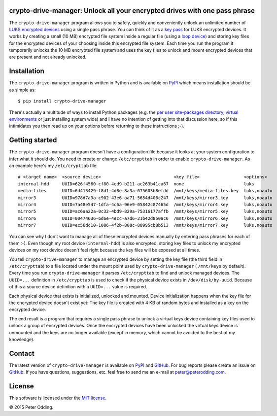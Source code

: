 crypto-drive-manager: Unlock all your encrypted drives with one pass phrase
---------------------------------------------------------------------------

The ``crypto-drive-manager`` program allows you to safely, quickly and
conveniently unlock an unlimited number of `LUKS encrypted devices`_ using a
single pass phrase. You can think of it as a `key pass`_ for LUKS encrypted
devices. It works by creating a small (10 MB) encrypted file system inside a
regular file (using a `loop device`_) and storing key files for the encrypted
devices of your choosing inside this encrypted file system. Each time you run
the program it temporarily unlocks the 10 MB encrypted file system and uses the
key files to unlock and mount encrypted devices that are present and not
already unlocked.

.. contents::
   :local:

Installation
------------

The ``crypto-drive-manager`` program is written in Python and is available on
PyPI_ which means installation should be as simple as::

  $ pip install crypto-drive-manager

There's actually a multitude of ways to install Python packages (e.g. the `per
user site-packages directory`_, `virtual environments`_ or just installing
system wide) and I have no intention of getting into that discussion here, so
if this intimidates you then read up on your options before returning to these
instructions ;-).

Getting started
---------------

The ``crypto-drive-manager`` program doesn't have a configuration file because
it looks at your system configuration to infer what it should do. You need to
create or change ``/etc/crypttab`` in order to enable ``crypto-drive-manager``.
As an example here's my ``/etc/crypttab`` file::

  # <target name>  <source device>                            <key file>                 <options>
  internal-hdd     UUID=626f4560-cf80-4ed9-b211-ac263b41ca67  none                       luks
  media-files      UUID=6d413429-f8d1-4d8e-8a3a-075603b8efdd  /mnt/keys/media-files.key  luks,noauto
  mirror3          UUID=978d7a3a-c902-43e6-aa71-5654d406c247  /mnt/keys/mirror3.key      luks,noauto
  mirror4          UUID=7a48e547-1dfa-4c6a-96e9-05842c87465d  /mnt/keys/mirror4.key      luks,noauto
  mirror5          UUID=ac6aa22a-0c32-4bd9-829a-75316177affb  /mnt/keys/mirror5.key      luks,noauto
  mirror6          UUID=00474636-6d6e-4ecc-a7d6-21b42d850ac6  /mnt/keys/mirror6.key      luks,noauto
  mirror7          UUID=ec56dc10-1086-4f2b-808c-88995cb8b513  /mnt/keys/mirror7.key      luks,noauto

You can see why I don't want to manage all of these encrypted devices manually
by entering pass phrases for each of them :-). Even though my root device
(``internal-hdd``) is also encrypted, storing key files to unlock my encrypted
devices on my root device doesn't feel right because the key files will be
exposed at all times.

You tell ``crypto-drive-manager`` to manage an encrypted device by setting the
key file (the third field in ``/etc/crypttab``) to a file located under the
mount point used by ``crypto-drive-manager`` ( ``/mnt/keys`` by default). Every
time you run ``crypto-drive-manager`` it parses ``/etc/crypttab`` to find and
unlock managed devices. The ``UUID=...`` definition in ``/etc/crypttab`` is
used to check if the physical device exists in ``/dev/disk/by-uuid``. Because
of this a source device definition with a ``UUID=...`` value is required.

Each physical device that exists is initialized, unlocked and mounted. Device
initialization happens when the key file for the encrypted device doesn't exist
yet: The key file is created with 4 KB of random bytes and installed as a key
on the encrypted device.

The end result is a program that requires a single pass phrase to unlock a
virtual keys device containing key files used to unlock a group of encrypted
devices. Once the encrypted devices have been unlocked the virtual keys device
is unmounted and the keys are no longer available (except in memory, which
cannot be avoided to the best of my knowledge).

Contact
-------

The latest version of ``crypto-drive-manager`` is available on PyPI_ and
GitHub_. For bug reports please create an issue on GitHub_. If you have
questions, suggestions, etc. feel free to send me an e-mail at
`peter@peterodding.com`_.

License
-------

This software is licensed under the `MIT license`_.

© 2015 Peter Odding.

.. External references:
.. _GitHub: https://github.com/xolox/python-crypto-drive-manager
.. _key pass: http://en.wikipedia.org/wiki/Password_manager
.. _loop device: http://en.wikipedia.org/wiki/Loop_device
.. _LUKS encrypted devices: http://en.wikipedia.org/wiki/Linux_Unified_Key_Setup
.. _MIT license: http://en.wikipedia.org/wiki/MIT_License
.. _per user site-packages directory: https://www.python.org/dev/peps/pep-0370/
.. _peter@peterodding.com: mailto:peter@peterodding.com
.. _PyPI: https://pypi.python.org/pypi/crypto-drive-manager
.. _virtual environments: http://docs.python-guide.org/en/latest/dev/virtualenvs/
